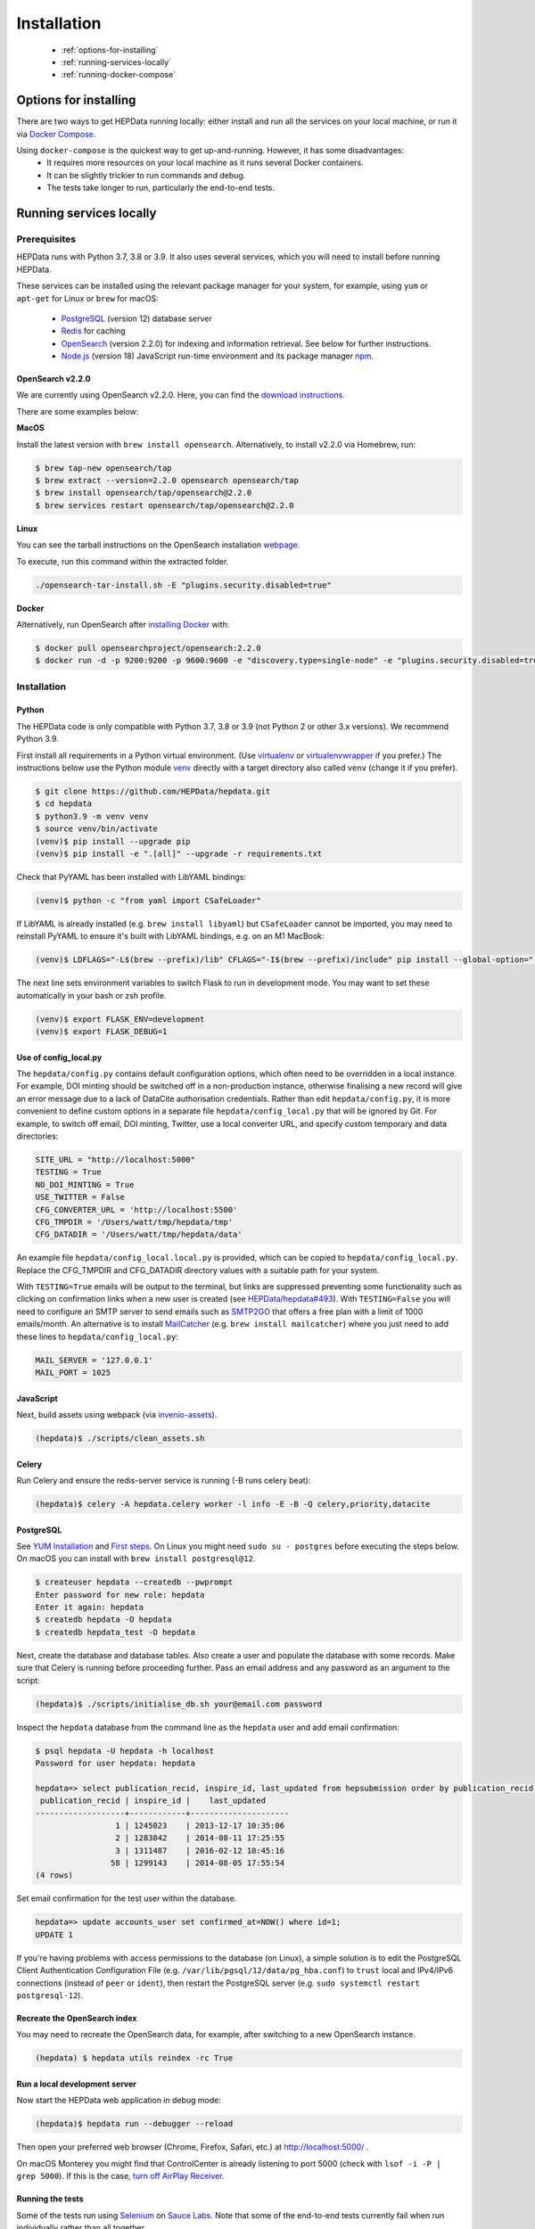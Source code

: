 ##################
Installation
##################

 * :ref:`options-for-installing`
 * :ref:`running-services-locally`
 * :ref:`running-docker-compose`

.. _options-for-installing:

**********************
Options for installing
**********************

There are two ways to get HEPData running locally: either install and run all the services on your local machine, or
run it via `Docker Compose <https://docs.docker.com/compose/>`__.

Using ``docker-compose`` is the quickest way to get up-and-running. However, it has some disadvantages:
 * It requires more resources on your local machine as it runs several Docker containers.
 * It can be slightly trickier to run commands and debug.
 * The tests take longer to run, particularly the end-to-end tests.

.. _running-services-locally:

************************
Running services locally
************************

Prerequisites
=============

HEPData runs with Python 3.7, 3.8 or 3.9. It also uses several services, which you will need to install before running HEPData.

These services can be installed using the relevant package manager for your system,
for example, using ``yum`` or ``apt-get`` for Linux or ``brew`` for macOS:

 * `PostgreSQL <http://www.postgresql.org/>`_ (version 12) database server
 * `Redis <http://redis.io/>`_ for caching
 * `OpenSearch <https://opensearch.org/>`_ (version 2.2.0) for indexing and information retrieval. See below for further instructions.
 * `Node.js <https://nodejs.org>`_ (version 18) JavaScript run-time environment and its package manager `npm <https://www.npmjs.com/>`_.

OpenSearch v2.2.0
-----------------

We are currently using OpenSearch v2.2.0. Here, you can find the `download instructions. <https://opensearch.org/versions/opensearch-2-2-0.html>`_

There are some examples below:

**MacOS**

Install the latest version with ``brew install opensearch``.  Alternatively, to install v2.2.0 via Homebrew, run:

.. code-block:: console

    $ brew tap-new opensearch/tap
    $ brew extract --version=2.2.0 opensearch opensearch/tap
    $ brew install opensearch/tap/opensearch@2.2.0
    $ brew services restart opensearch/tap/opensearch@2.2.0

**Linux**

You can see the tarball instructions on the OpenSearch installation `webpage. <https://opensearch.org/docs/2.2/opensearch/install/tar/>`_

To execute, run this command within the extracted folder.

.. code-block:: console

		./opensearch-tar-install.sh -E "plugins.security.disabled=true"

**Docker**

Alternatively, run OpenSearch after `installing Docker <https://docs.docker.com/install/>`_ with:

.. code-block:: console

    $ docker pull opensearchproject/opensearch:2.2.0
    $ docker run -d -p 9200:9200 -p 9600:9600 -e "discovery.type=single-node" -e "plugins.security.disabled=true" opensearchproject/opensearch:2.2.0

.. _installation:

Installation
============

Python
------
The HEPData code is only compatible with Python 3.7, 3.8 or 3.9 (not Python 2 or other 3.x versions).  We recommend Python 3.9.

First install all requirements in a Python virtual environment.
(Use `virtualenv <https://virtualenv.pypa.io/en/stable/installation.html>`_ or
`virtualenvwrapper <https://virtualenvwrapper.readthedocs.io/en/latest/install.html>`_ if you prefer.)
The instructions below use the Python module `venv <https://docs.python.org/3/library/venv.html>`_ directly
with a target directory also called ``venv`` (change it if you prefer).

.. code-block:: console

   $ git clone https://github.com/HEPData/hepdata.git
   $ cd hepdata
   $ python3.9 -m venv venv
   $ source venv/bin/activate
   (venv)$ pip install --upgrade pip
   (venv)$ pip install -e ".[all]" --upgrade -r requirements.txt

Check that PyYAML has been installed with LibYAML bindings:

.. code-block:: console

   (venv)$ python -c "from yaml import CSafeLoader"

If LibYAML is already installed (e.g. ``brew install libyaml``) but ``CSafeLoader`` cannot be imported, you may need to
reinstall PyYAML to ensure it's built with LibYAML bindings, e.g. on an M1 MacBook:

.. code-block:: console

   (venv)$ LDFLAGS="-L$(brew --prefix)/lib" CFLAGS="-I$(brew --prefix)/include" pip install --global-option="--with-libyaml" --force pyyaml==5.4.1

The next line sets environment variables to switch Flask to run in development mode.
You may want to set these automatically in your bash or zsh profile.

.. code-block:: console

   (venv)$ export FLASK_ENV=development
   (venv)$ export FLASK_DEBUG=1

Use of config_local.py
----------------------

The ``hepdata/config.py`` contains default configuration options, which often need to be overridden in a local instance.
For example, DOI minting should be switched off in a non-production instance, otherwise finalising a new record will
give an error message due to a lack of DataCite authorisation credentials.
Rather than edit ``hepdata/config.py``, it is more convenient to define custom options in a separate file
``hepdata/config_local.py`` that will be ignored by Git.  For example, to switch off email, DOI minting, Twitter,
use a local converter URL, and specify custom temporary and data directories:

.. code-block:: python

   SITE_URL = "http://localhost:5000"
   TESTING = True
   NO_DOI_MINTING = True
   USE_TWITTER = False
   CFG_CONVERTER_URL = 'http://localhost:5500'
   CFG_TMPDIR = '/Users/watt/tmp/hepdata/tmp'
   CFG_DATADIR = '/Users/watt/tmp/hepdata/data'

An example file ``hepdata/config_local.local.py`` is provided, which can be copied to ``hepdata/config_local.py``.
Replace the CFG_TMPDIR and CFG_DATADIR directory values with a suitable path for your system.

With ``TESTING=True`` emails will be output to the terminal, but links are suppressed preventing some functionality
such as clicking on confirmation links when a new user is created (see
`HEPData/hepdata#493 <https://github.com/HEPData/hepdata/issues/493>`_).
With ``TESTING=False`` you will need to configure an SMTP server to send emails such as
`SMTP2GO <https://www.smtp2go.com>`_ that offers a free plan with a limit of 1000 emails/month.
An alternative is to install `MailCatcher <https://mailcatcher.me/>`_ (e.g. ``brew install mailcatcher``) where you
just need to add these lines to ``hepdata/config_local.py``:

.. code-block:: python

   MAIL_SERVER = '127.0.0.1'
   MAIL_PORT = 1025

JavaScript
----------

Next, build assets using webpack (via `invenio-assets <https://invenio-assets.readthedocs.io/en/latest/>`_).

.. code-block:: console

   (hepdata)$ ./scripts/clean_assets.sh

Celery
------

Run Celery and ensure the redis-server service is running (-B runs celery beat):

.. code-block:: console

   (hepdata)$ celery -A hepdata.celery worker -l info -E -B -Q celery,priority,datacite

PostgreSQL
----------

See `YUM Installation <https://wiki.postgresql.org/wiki/YUM_Installation>`_ and
`First steps <https://wiki.postgresql.org/wiki/First_steps>`_.  On Linux you might need ``sudo su - postgres`` before
executing the steps below.  On macOS you can install with ``brew install postgresql@12``.

.. code-block:: console

   $ createuser hepdata --createdb --pwprompt
   Enter password for new role: hepdata
   Enter it again: hepdata
   $ createdb hepdata -O hepdata
   $ createdb hepdata_test -O hepdata

Next, create the database and database tables.
Also create a user and populate the database with some records.
Make sure that Celery is running before proceeding further.
Pass an email address and any password as an argument to the script:

.. code-block:: console

   (hepdata)$ ./scripts/initialise_db.sh your@email.com password

Inspect the ``hepdata`` database from the command line as the ``hepdata`` user and add email confirmation:

.. code-block:: console

   $ psql hepdata -U hepdata -h localhost
   Password for user hepdata: hepdata

   hepdata=> select publication_recid, inspire_id, last_updated from hepsubmission order by publication_recid;
    publication_recid | inspire_id |    last_updated
   -------------------+------------+---------------------
                    1 | 1245023    | 2013-12-17 10:35:06
                    2 | 1283842    | 2014-08-11 17:25:55
                    3 | 1311487    | 2016-02-12 18:45:16
                   58 | 1299143    | 2014-08-05 17:55:54
   (4 rows)

Set email confirmation for the test user within the database.

.. code-block:: console

   hepdata=> update accounts_user set confirmed_at=NOW() where id=1;
   UPDATE 1

If you're having problems with access permissions to the database (on Linux), a simple solution is to edit the
PostgreSQL Client Authentication Configuration File (e.g. ``/var/lib/pgsql/12/data/pg_hba.conf``) to
``trust`` local and IPv4/IPv6 connections (instead of ``peer`` or ``ident``), then restart the PostgreSQL
server (e.g. ``sudo systemctl restart postgresql-12``).

Recreate the OpenSearch index
-----------------------------

You may need to recreate the OpenSearch data, for example, after switching to a new OpenSearch instance.

.. code-block:: console

   (hepdata) $ hepdata utils reindex -rc True

Run a local development server
------------------------------

Now start the HEPData web application in debug mode:

.. code-block:: console

   (hepdata)$ hepdata run --debugger --reload

Then open your preferred web browser (Chrome, Firefox, Safari, etc.) at http://localhost:5000/ .

On macOS Monterey you might find that ControlCenter is already listening to port 5000
(check with ``lsof -i -P | grep 5000``).  If this is the case,
`turn off AirPlay Receiver <https://support.apple.com/en-gb/guide/mac-help/mchl15c9e4b5/mac>`_.


.. _running-the-tests:


Running the tests
-----------------

Some of the tests run using `Selenium <https://selenium.dev>`_ on `Sauce Labs <https://saucelabs.com>`_.
Note that some of the end-to-end tests currently fail when run individually rather than all together.

To run the tests locally you have several options:

1. Run a Sauce Connect tunnel (recommended).  This is used by GitHub Actions CI.
    1. Create a Sauce Labs account, or ask for the HEPData account details.
    2. Log into Sauce Labs, and go to the "Tunnel Proxies" page.
    3. Follow the instructions there to install Sauce Connect and start a tunnel.
       Do not name the tunnel with the ``--tunnel-name`` argument.
    4. Create the variables ``SAUCE_USERNAME`` and ``SAUCE_ACCESS_KEY`` in your local environment (and add them to your
       bash or zsh profile).

2. Run Selenium locally using ChromeDriver.  (Some tests are currently failing with this method.)
    1. Install `ChromeDriver <https://chromedriver.chromium.org>`_
       (matched to your version of `Chrome <https://www.google.com/chrome/>`_).
    2. Include ``RUN_SELENIUM_LOCALLY = True`` in your ``hepdata/config_local.py`` file.
    3. You might need to close Chrome before running the end-to-end tests.

3. Omit the end-to-end tests when running locally, by running ``pytest tests -k 'not tests/e2e'`` instead of ``run-tests.sh``.


Once you have set up Selenium or Sauce Labs, you can run the tests using:

.. code-block:: console

   (venv)$ ./run-tests.sh

Note that the end-to-end tests require the converter (specified by ``CFG_CONVERTER_URL``) to be running.


NOTE: To test changes to `ci.yml <https://github.com/HEPData/hepdata/blob/main/.github/workflows/ci.yml>`_ locally,
you can use `act <https://github.com/nektos/act>`_.  A ``.secrets`` file should be created in the project root
directory with the variables ``SAUCE_USERNAME`` and ``SAUCE_ACCESS_KEY`` set in order to run the end-to-end tests.
Only one ``matrix`` configuration will be used to avoid problem with conflicting ports.  Running ``act -n`` is useful
for dryrun mode.


Building the docs
-----------------

If any changes were to be made to the installation docs, to check docs can be locally built use:

.. code-block:: console

   (venv)$ cd docs
   (venv)$ make html
   (venv)$ open _build/html/index.html


Docker for hepdata-converter-ws
-------------------------------

To get the file conversion working from the web application (such as automatic conversion from ``.oldhepdata`` format),
you can use the default ``CFG_CONVERTER_URL = https://converter.hepdata.net`` even outside the CERN network.
Alternatively, after `installing Docker <https://docs.docker.com/install/>`_, you can run a local Docker container:

.. code-block:: console

   docker pull hepdata/hepdata-converter-ws
   docker run --restart=always -d --name=hepdata_converter -p 0.0.0.0:5500:5000 hepdata/hepdata-converter-ws hepdata-converter-ws

then specify ``CFG_CONVERTER_URL = 'http://localhost:5500'`` in ``hepdata/config_local.py`` (see above).


.. _running-docker-compose:

**************************
Running via docker-compose
**************************

The Dockerfile is used by GitHub Actions CI to build a Docker image and push to DockerHub ready for deployment in production
on the Kubernetes cluster at CERN.

For local development you can use the ``docker-compose.yml`` file to run the HEPData Docker image and its required services.

First, ensure you have installed `Docker <https://docs.docker.com/install/>`_ and `Docker Compose <https://docs.docker.com/compose/install/>`_.

Copy the file ``config_local.docker_compose.py`` to ``config_local.py``.

In order to run the tests via Sauce Labs, ensure you have the variables ``$SAUCE_USERNAME`` and ``$SAUCE_ACCESS_KEY``
set in your environment (see :ref:`running-the-tests`) **before** starting the containers.

If using an M1 MacBook, also add ``export SAUCE_OS=linux-arm64`` to your bash or zsh profile. This is necessary to
download the correct `Sauce Connect Proxy
<https://docs.saucelabs.com/secure-connections/sauce-connect/installation/#downloading-sauce-connect-proxy>`_
client.

Start the containers:

.. code-block:: console

   $ docker-compose up

(This starts containers for all the 6 necessary services. See :ref:`docker-compose-tips` if you only want to run some containers.)

In another terminal, initialise the database:

.. code-block:: console

   $ docker-compose exec web bash -c "hepdata utils reindex -rc True"  # ignore error "hepsubmission" does not exist
   $ docker-compose exec web bash -c "mkdir -p /code/tmp; ./scripts/initialise_db.sh your@email.com password"
   $ docker-compose exec db bash -c "psql hepdata -U hepdata -c 'update accounts_user set confirmed_at=NOW() where id=1;'"

Now open http://localhost:5000/ and HEPData should be up and running. (It may take a few minutes for Celery to process
the sample records.)

To run the tests:

.. code-block:: console

   $ docker-compose exec web bash -c "/usr/local/var/sc-4.8.2-${SAUCE_OS:-linux}/bin/sc -u $SAUCE_USERNAME -k $SAUCE_ACCESS_KEY --region eu-central & ./run-tests.sh"

.. _docker-compose-tips:

Tips
====

* If you see errors about ports already being allocated, ensure you're not running any of the services another way (e.g. hepdata-converter via Docker).
* If you want to run just some of the containers, specify their names in the ``docker-compose`` command. For example, to just run the web server, database and OpenSearch, run:

  .. code-block:: console

    $ docker-compose up web db os

  See ``docker-compose.yml`` for the names of each service. Running a subset of containers could be useful in the following cases:

   * You want to use the live converter service, i.e.  ``CFG_CONVERTER_URL = 'https://converter.hepdata.net'`` instead of running the converter locally.
   * You want to run the container for the web service by pulling an image from Docker Hub instead of building an image locally.
   * You want to run containers for all services apart from web (and maybe converter) then use a non-Docker web service.

  If using Docker Desktop, you need to use ``host.docker.internal`` instead of ``localhost`` when `connecting from a
  container to a service on the host <https://docs.docker.com/desktop/networking/#use-cases-and-workarounds-for-all-platforms>`_.

* To run the containers in the background, run:

  .. code-block:: console

     $ docker-compose up -d

  To see the logs you can then run:

  .. code-block:: console

     $ docker-compose logs

* To run a command on a container, run the following (replacing <container_name> with the name of the container as in ``docker-compose.yml``, e.g. ``web``):

  .. code-block:: console

    $ docker-compose exec <container_name> bash -c "<command>"

* If you need to run several commands, run the following to get a bash shell on the container:

  .. code-block:: console

     $ docker-compose exec <container_name> bash

* If you switch between using ``docker-compose`` and individual services, you may get an error when running the tests about an import file mismatch. To resolve this, run:

  .. code-block:: console

     $ find . -name '*.pyc' -delete
